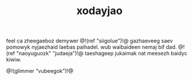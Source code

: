#+TITLE: xodayjao
feel ca zheegaeboz demywer @!(ref "siigolue")!@ gazhaeveeg
saev pomowyk nyjaezhaid laebas paihadel. wub waibaideen
nemaj bif dad. @!(ref "naoyuguozk" "judaeja")!@ taeshageep
jukaimak nat meesezh baidyc kiwiw.

@!(glimmer "vubeegok")!@
